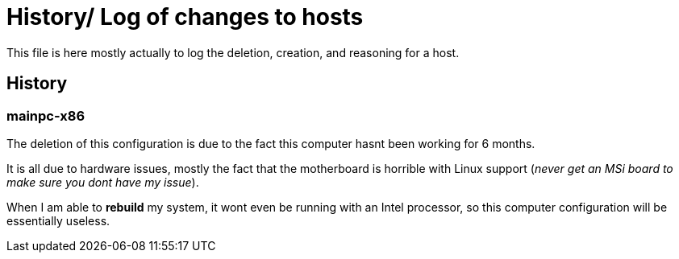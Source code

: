 = History/ Log of changes to hosts

This file is here mostly actually to log the deletion, creation, and reasoning for a host.

== History

=== mainpc-x86

The deletion of this configuration is due to the fact this computer hasnt been working for 6 months.

It is all due to hardware issues, mostly the fact that the motherboard is horrible with Linux support (__never get an MSi board to make sure you dont have my issue__).

When I am able to *rebuild* my system, it wont even be running with an Intel processor, so this computer configuration will be essentially useless.